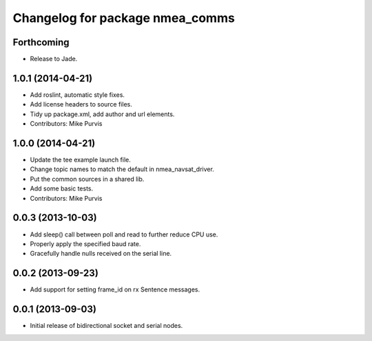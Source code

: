 ^^^^^^^^^^^^^^^^^^^^^^^^^^^^^^^^
Changelog for package nmea_comms
^^^^^^^^^^^^^^^^^^^^^^^^^^^^^^^^

Forthcoming
-----------

* Release to Jade.

1.0.1 (2014-04-21)
------------------
* Add roslint, automatic style fixes.
* Add license headers to source files.
* Tidy up package.xml, add author and url elements.
* Contributors: Mike Purvis

1.0.0 (2014-04-21)
------------------
* Update the tee example launch file.
* Change topic names to match the default in nmea_navsat_driver.
* Put the common sources in a shared lib.
* Add some basic tests.
* Contributors: Mike Purvis

0.0.3 (2013-10-03)
------------------
* Add sleep() call between poll and read to further reduce CPU use.
* Properly apply the specified baud rate.
* Gracefully handle nulls received on the serial line.

0.0.2 (2013-09-23)
------------------
* Add support for setting frame_id on rx Sentence messages.

0.0.1 (2013-09-03)
------------------
* Initial release of bidirectional socket and serial nodes.
